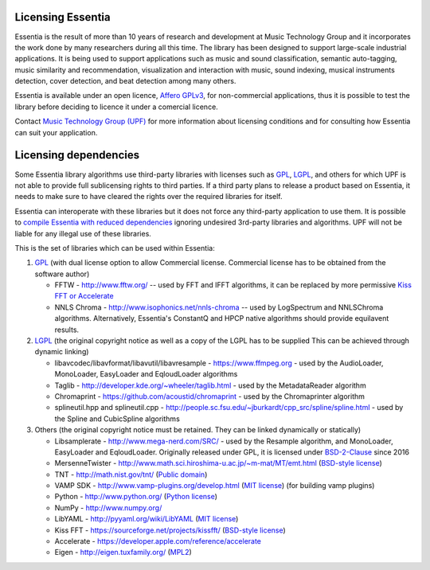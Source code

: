 Licensing Essentia
==================

Essentia is the result of more than 10 years of research and development at Music Technology Group and it 
incorporates the work done by many researchers during all this time. The library has been designed to support 
large-scale industrial applications. It is being used to support applications such as music and sound classification, 
semantic auto-tagging, music similarity and recommendation, visualization and interaction with music, sound 
indexing, musical instruments detection, cover detection, and beat detection among many others.

Essentia is available under an open licence, `Affero GPLv3 <http://www.gnu.org/licenses/agpl.html>`_, 
for non-commercial applications, thus it is possible to test the library before deciding to licence 
it under a comercial licence.

Contact `Music Technology Group (UPF) <https://www.upf.edu/web/mtg/technologies-licensing>`_ for 
more information about licensing conditions and for consulting how Essentia can suit your application.


Licensing dependencies
======================

Some Essentia library algorithms use third-party libraries with licenses such as `GPL`_, `LGPL`_,
and others for which UPF is not able to provide full sublicensing rights to third parties.
If a third party plans to release a product based on Essentia, it needs to make sure to have
cleared the rights over the required libraries for itself.

Essentia can interoperate with these libraries but it does not force any third-party
application to use them. It is possible to `compile Essentia with reduced dependencies <http://essentia.upf.edu/documentation/FAQ.html#building-lightweight-essentia-with-reduced-dependencies>`_ ignoring undesired 3rd-party libraries and algorithms. 
UPF will not be liable for any illegal use of these libraries.


This is the set of libraries which can be used within Essentia:

1. `GPL`_ (with dual license option to allow Commercial license. Commercial license has to
   be obtained from the software author)

   * FFTW - http://www.fftw.org/ -- used by FFT and IFFT algorithms, it can be replaced by more permissive `Kiss FFT or Accelerate <http://essentia.upf.edu/documentation/FAQ.html#building-lightweight-essentia-with-reduced-dependencies>`_
   * NNLS Chroma - http://www.isophonics.net/nnls-chroma -- used by LogSpectrum and NNLSChroma algorithms. Alternatively, Essentia's ConstantQ and HPCP native algorithms should provide equilavent results.

2. `LGPL`_ (the original copyright notice as well as a copy of the LGPL has to be supplied
   This can be achieved through dynamic linking)
   
   * libavcodec/libavformat/libavutil/libavresample - https://www.ffmpeg.org - used by the AudioLoader, MonoLoader, EasyLoader and EqloudLoader algorithms
   * Taglib - http://developer.kde.org/~wheeler/taglib.html - used by the MetadataReader algorithm
   * Chromaprint - https://github.com/acoustid/chromaprint - used by the Chromaprinter algorithm
   * splineutil.hpp and splineutil.cpp - http://people.sc.fsu.edu/~jburkardt/cpp_src/spline/spline.html - used by the Spline and CubicSpline algorithms

3. Others (the original copyright notice must be retained. They can be linked dynamically or statically)

   * Libsamplerate - http://www.mega-nerd.com/SRC/ - used by the Resample algorithm, and MonoLoader, EasyLoader and EqloudLoader. Originally released under GPL, it is licensed under `BSD-2-Clause`_ since 2016
   * MersenneTwister - http://www.math.sci.hiroshima-u.ac.jp/~m-mat/MT/emt.html (`BSD-style license`_)
   * TNT - http://math.nist.gov/tnt/ (`Public domain`_)
   * VAMP SDK - http://www.vamp-plugins.org/develop.html (`MIT license`_) (for building vamp plugins)
   * Python - http://www.python.org/ (`Python license`_)
   * NumPy - http://www.numpy.org/
   * LibYAML - http://pyyaml.org/wiki/LibYAML (`MIT license`_)
   * Kiss FFT - https://sourceforge.net/projects/kissfft/ (`BSD-style license`_)
   * Accelerate - https://developer.apple.com/reference/accelerate
   * Eigen - http://eigen.tuxfamily.org/ (`MPL2`_)


.. _GPL: http://www.gnu.org/licenses/gpl.html
.. _LGPL: http://www.gnu.org/licenses/lgpl.html
.. _BSD-style license: http://www.opensource.org/licenses/bsd-license.php
.. _Python license: http://www.python.org/psf/license/
.. _runtime exception: http://gcc.gnu.org/onlinedocs/libstdc++/manual/bk01pt01ch01s02.html
.. _MIT license: http://www.opensource.org/licenses/mit-license.php
.. _Public domain: http://en.wikipedia.org/wiki/Public_domain
.. _BSD-2-Clause: https://opensource.org/licenses/BSD-2-Clause
.. _MPL2: https://www.mozilla.org/en-US/MPL/2.0/

